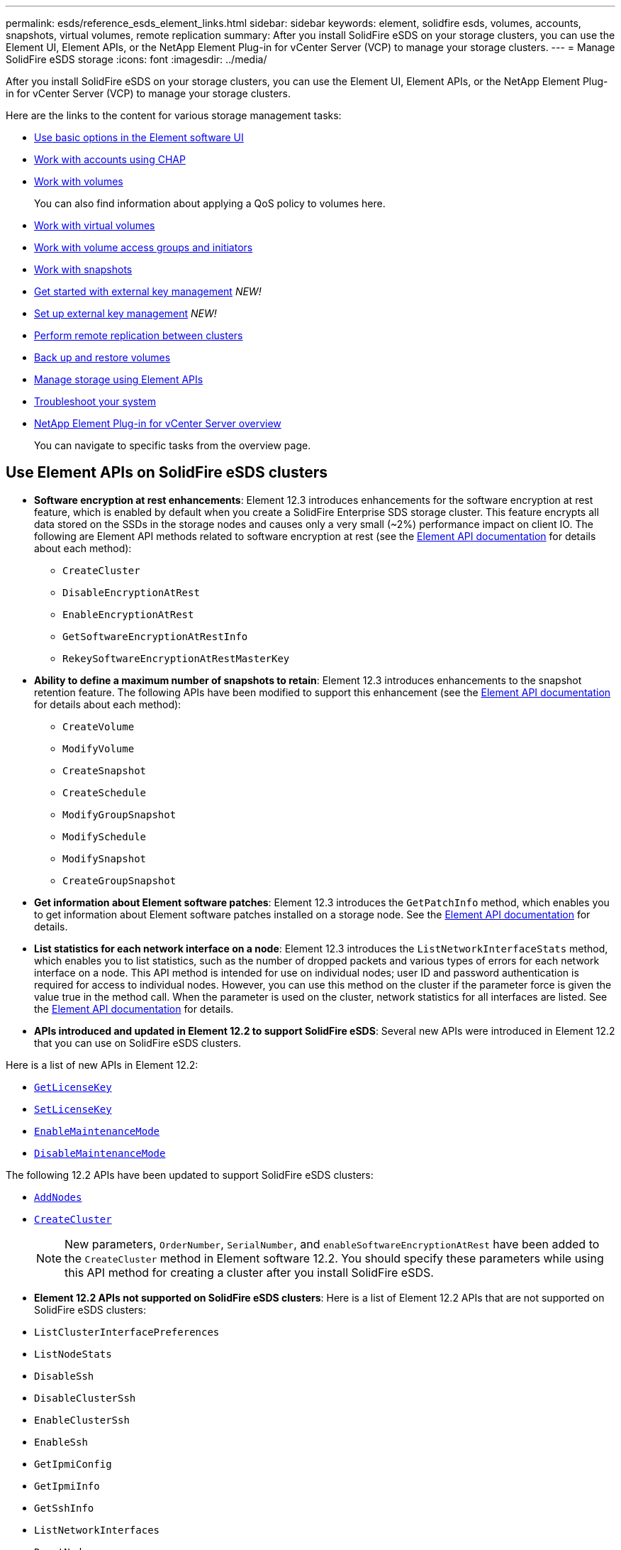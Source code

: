 ---
permalink: esds/reference_esds_element_links.html
sidebar: sidebar
keywords: element, solidfire esds, volumes, accounts, snapshots, virtual volumes, remote replication
summary: After you install SolidFire eSDS on your storage clusters, you can use the Element UI, Element APIs, or the NetApp Element Plug-in for vCenter Server (VCP) to manage your storage clusters.
---
= Manage SolidFire eSDS storage
:icons: font
:imagesdir: ../media/

[.lead]
After you install SolidFire eSDS on your storage clusters, you can use the Element UI, Element APIs, or the NetApp Element Plug-in for vCenter Server (VCP) to manage your storage clusters.

Here are the links to the content for various storage management tasks:

* link:../storage/task_intro_use_basic_options_in_the_element_software_ui.html[Use basic options in the Element software UI]
* link:../storage/task_data_manage_accounts_work_with_accounts_task.html[Work with accounts using CHAP]
* link:../storage/task_data_manage_volumes_work_with_volumes_task.html[Work with volumes]
+
You can also find information about applying a QoS policy to volumes here.
* link:../storage/concept_data_manage_vvol_work_virtual_volumes.html[Work with virtual volumes]
* link:../storage/concept_data_manage_vol_access_group_work_with_volume_access_groups_and_initiators.html[Work with volume access groups and initiators]
* link:../storage/task_data_protection_using_volume_snapshots.html[Work with snapshots]
* link:../storage/concept_system_manage_key_get_started_with_external_key_management.html[Get started with external key management] _NEW!_
* link:../storage/task_system_manage_key_set_up_external_key_management.html[Set up external key management] _NEW!_
* link:../storage/task_replication_perform_remote_replication_between_element_clusters.html[Perform remote replication between clusters]
* link:../storage/task_data_protection_back_up_and_restore_volumes.html[Back up and restore volumes]
* link:../api/index.html[Manage storage using Element APIs^]
* link:../storage/concept_system_monitoring_and_troubleshooting.html[Troubleshoot your system^]
* https://docs.netapp.com/us-en/vcp/index.html[NetApp Element Plug-in for vCenter Server overview^]
+
You can navigate to specific tasks from the overview page.

== Use Element APIs on SolidFire eSDS clusters

* *Software encryption at rest enhancements*: Element 12.3 introduces enhancements for the software encryption at rest feature, which is enabled by default when you create a SolidFire Enterprise SDS storage cluster. This feature encrypts all data stored on the SSDs in the storage nodes and causes only a very small (~2%) performance impact on client IO. The following are Element API methods related to software encryption at rest (see the https://docs.netapp.com/us-en/element-software/api/index.html[Element API documentation^] for details about each method):

** `CreateCluster`
** `DisableEncryptionAtRest`
** `EnableEncryptionAtRest`
** `GetSoftwareEncryptionAtRestInfo`
** `RekeySoftwareEncryptionAtRestMasterKey`

* *Ability to define a maximum number of snapshots to retain*: Element 12.3 introduces enhancements to the snapshot retention feature. The following APIs have been modified to support this enhancement (see the https://docs.netapp.com/us-en/element-software/api/index.html[Element API documentation^] for details about each method):

**	`CreateVolume`
**	`ModifyVolume`
**	`CreateSnapshot`
**	`CreateSchedule`
**	`ModifyGroupSnapshot`
**	`ModifySchedule`
**	`ModifySnapshot`
**	`CreateGroupSnapshot`

* *Get information about Element software patches*: Element 12.3 introduces the `GetPatchInfo` method, which enables you to get information about Element software patches installed on a storage node. See the https://docs.netapp.com/us-en/element-software/api/index.html[Element API documentation^] for details.

* *List statistics for each network interface on a node*: Element 12.3 introduces the `ListNetworkInterfaceStats` method, which enables you to list statistics, such as the number of dropped packets and various types of errors for each network interface on a node. This API method is intended for use on individual nodes; user ID and password authentication is required for access to individual nodes. However, you can use this method on the cluster if the parameter force is given the value true in the method call. When the parameter is used on the cluster, network statistics for all interfaces are listed. See the https://docs.netapp.com/us-en/element-software/api/index.html[Element API documentation^] for details.

* *APIs introduced and updated in Element 12.2 to support SolidFire eSDS*: Several new APIs were introduced in Element 12.2 that you can use on SolidFire eSDS clusters.

Here is a list of new APIs in Element 12.2:

* link:../api/reference_element_api_getlicensekey.html[`GetLicenseKey`^]
* link:../api/reference_element_api_setlicensekey.html[`SetLicenseKey`^]
* link:../api/reference_element_api_enablemaintenancemode.html[`EnableMaintenanceMode`^]
* link:../api/reference_element_api_disablemaintenancemode.html[`DisableMaintenanceMode`^]

The following 12.2 APIs have been updated to support SolidFire eSDS clusters:

* link:../api/reference_element_api_addnodes.html[`AddNodes`^]
* link:../api/reference_element_api_createcluster.html[`CreateCluster`^]
+
NOTE: New parameters, `OrderNumber`, `SerialNumber`, and `enableSoftwareEncryptionAtRest` have been added to the `CreateCluster` method in Element software 12.2. You should specify these parameters while using this API method for creating a cluster after you install SolidFire eSDS.

* *Element 12.2 APIs not supported on SolidFire eSDS clusters*: Here is a list of Element 12.2 APIs that are not supported on SolidFire eSDS clusters:

* `ListClusterInterfacePreferences`
* `ListNodeStats`
* `DisableSsh`
* `DisableClusterSsh`
* `EnableClusterSsh`
* `EnableSsh`
* `GetIpmiConfig`
* `GetIpmiInfo`
* `GetSshInfo`
* `ListNetworkInterfaces`
* `ResetNode`
* `RestartNetworking`
* `ResetNetworkConfig`
* `SetConfig`
* `SetNetworkConfig`
* `DisableBmcColdReset`
* `EnableBmcColdReset`
* `SetNtpInfo`
* `TestAddressAvailability`

== Find more information
* https://www.netapp.com/data-storage/solidfire/documentation/[NetApp SolidFire Resources Page^]
* https://docs.netapp.com/sfe-122/topic/com.netapp.ndc.sfe-vers/GUID-B1944B0E-B335-4E0B-B9F1-E960BF32AE56.html[Documentation for earlier versions of NetApp SolidFire and Element products^]
